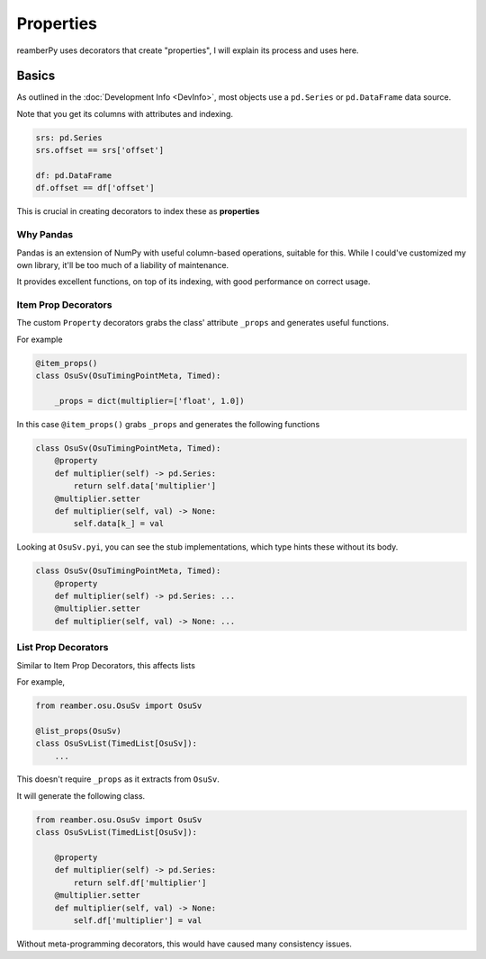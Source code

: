 ##########
Properties
##########

reamberPy uses decorators that create "properties", I will explain its process and uses here.

******
Basics
******

As outlined in the :doc:`Development Info <DevInfo>`, most objects use a ``pd.Series`` or ``pd.DataFrame`` data source.

Note that you get its columns with attributes and indexing.

.. code-block:: python

    srs: pd.Series
    srs.offset == srs['offset']

    df: pd.DataFrame
    df.offset == df['offset']

This is crucial in creating decorators to index these as **properties**

==========
Why Pandas
==========

Pandas is an extension of NumPy with useful column-based operations, suitable for this. While I could've customized my
own library, it'll be too much of a liability of maintenance.

It provides excellent functions, on top of its indexing, with good performance on correct usage.

====================
Item Prop Decorators
====================

The custom ``Property`` decorators grabs the class' attribute ``_props`` and generates useful functions.

For example

.. code-block:: python

    @item_props()
    class OsuSv(OsuTimingPointMeta, Timed):

        _props = dict(multiplier=['float', 1.0])

In this case ``@item_props()`` grabs ``_props`` and generates the following functions

.. code-block:: python

    class OsuSv(OsuTimingPointMeta, Timed):
        @property
        def multiplier(self) -> pd.Series:
            return self.data['multiplier']
        @multiplier.setter
        def multiplier(self, val) -> None:
            self.data[k_] = val

Looking at ``OsuSv.pyi``, you can see the stub implementations, which type hints these without its body.

.. code-block:: python

    class OsuSv(OsuTimingPointMeta, Timed):
        @property
        def multiplier(self) -> pd.Series: ...
        @multiplier.setter
        def multiplier(self, val) -> None: ...

====================
List Prop Decorators
====================

Similar to Item Prop Decorators, this affects lists

For example,

.. code-block:: python

    from reamber.osu.OsuSv import OsuSv

    @list_props(OsuSv)
    class OsuSvList(TimedList[OsuSv]):
        ...

This doesn't require ``_props`` as it extracts from ``OsuSv``.

It will generate the following class.

.. code-block:: python

    from reamber.osu.OsuSv import OsuSv
    class OsuSvList(TimedList[OsuSv]):

        @property
        def multiplier(self) -> pd.Series:
            return self.df['multiplier']
        @multiplier.setter
        def multiplier(self, val) -> None:
            self.df['multiplier'] = val

Without meta-programming decorators, this would have caused many consistency issues.
